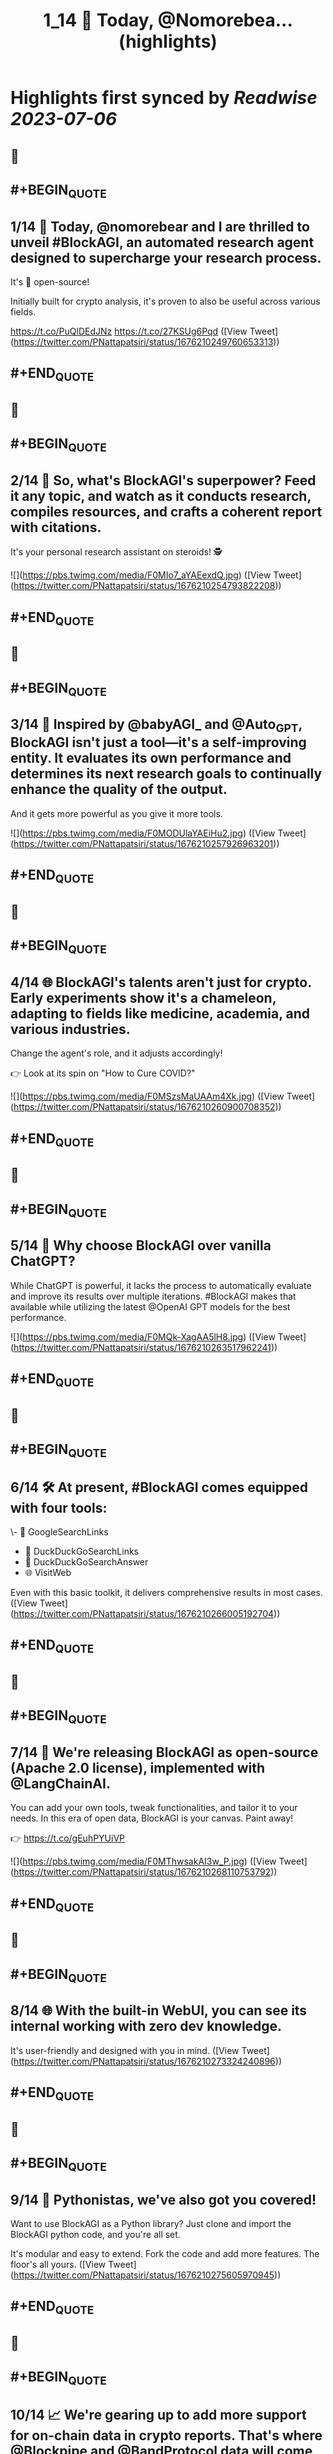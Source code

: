 :PROPERTIES:
:title: 1_14 🚀 Today, @Nomorebea... (highlights)
:END:

:PROPERTIES:
:author: [[PNattapatsiri on Twitter]]
:full-title: "1/14 🚀 Today, @Nomorebea..."
:category: [[tweets]]
:url: https://twitter.com/PNattapatsiri/status/1676210249760653313
:END:

* Highlights first synced by [[Readwise]] [[2023-07-06]]
** 📌
** #+BEGIN_QUOTE
** 1/14 🚀 Today, @nomorebear and I are thrilled to unveil #BlockAGI, an automated research agent designed to supercharge your research process.

It's 💯 open-source!

Initially built for crypto analysis, it's proven to also be useful across various fields.

https://t.co/PuQlDEdJNz https://t.co/27KSUg6Pqd ([View Tweet](https://twitter.com/PNattapatsiri/status/1676210249760653313))
** #+END_QUOTE
** 📌
** #+BEGIN_QUOTE
** 2/14 🎯 So, what's BlockAGI's superpower? Feed it any topic, and watch as it conducts research, compiles resources, and crafts a coherent report with citations. 

It's your personal research assistant on steroids! 🕵️ 

![](https://pbs.twimg.com/media/F0MIo7_aYAEexdQ.jpg) ([View Tweet](https://twitter.com/PNattapatsiri/status/1676210254793822208))
** #+END_QUOTE
** 📌
** #+BEGIN_QUOTE
** 3/14 🚀 Inspired by @babyAGI_ and @Auto_GPT, BlockAGI isn't just a tool—it's a self-improving entity. It evaluates its own performance and determines its next research goals to continually enhance the quality of the output.

And it gets more powerful as you give it more tools. 

![](https://pbs.twimg.com/media/F0MODUlaYAEiHu2.jpg) ([View Tweet](https://twitter.com/PNattapatsiri/status/1676210257926963201))
** #+END_QUOTE
** 📌
** #+BEGIN_QUOTE
** 4/14 🌐 BlockAGI's talents aren't just for crypto. Early experiments show it's a chameleon, adapting to fields like medicine, academia, and various industries. 

Change the agent's role, and it adjusts accordingly!

👉 Look at its spin on "How to Cure COVID?" 

![](https://pbs.twimg.com/media/F0MSzsMaUAAm4Xk.jpg) ([View Tweet](https://twitter.com/PNattapatsiri/status/1676210260900708352))
** #+END_QUOTE
** 📌
** #+BEGIN_QUOTE
** 5/14 🤔 Why choose BlockAGI over vanilla ChatGPT?

While ChatGPT is powerful, it lacks the process to automatically evaluate and improve its results over multiple iterations. #BlockAGI makes that available while utilizing the latest @OpenAI GPT models for the best performance. 

![](https://pbs.twimg.com/media/F0MQk-XagAA5lH8.jpg) ([View Tweet](https://twitter.com/PNattapatsiri/status/1676210263517962241))
** #+END_QUOTE
** 📌
** #+BEGIN_QUOTE
** 6/14 🛠️ At present, #BlockAGI comes equipped with four tools:
\- 🔎 GoogleSearchLinks
- 🦆 DuckDuckGoSearchLinks
- 💬 DuckDuckGoSearchAnswer
- 🌐 VisitWeb

Even with this basic toolkit, it delivers comprehensive results in most cases. ([View Tweet](https://twitter.com/PNattapatsiri/status/1676210266005192704))
** #+END_QUOTE
** 📌
** #+BEGIN_QUOTE
** 7/14 🎁 We're releasing BlockAGI as open-source (Apache 2.0 license), implemented with @LangChainAI.

You can add your own tools, tweak functionalities, and tailor it to your needs. In this era of open data, BlockAGI is your canvas. Paint away!

👉 https://t.co/gEuhPYUiVP 

![](https://pbs.twimg.com/media/F0MThwsakAI3w_P.jpg) ([View Tweet](https://twitter.com/PNattapatsiri/status/1676210268110753792))
** #+END_QUOTE
** 📌
** #+BEGIN_QUOTE
** 8/14 🌐 With the built-in WebUI, you can see its internal working with zero dev knowledge. 

It's user-friendly and designed with you in mind. ([View Tweet](https://twitter.com/PNattapatsiri/status/1676210273324240896))
** #+END_QUOTE
** 📌
** #+BEGIN_QUOTE
** 9/14 🐍 Pythonistas, we've also got you covered! 

Want to use BlockAGI as a Python library? Just clone and import the BlockAGI python code, and you're all set.

It's modular and easy to extend. Fork the code and add more features. The floor's all yours. ([View Tweet](https://twitter.com/PNattapatsiri/status/1676210275605970945))
** #+END_QUOTE
** 📌
** #+BEGIN_QUOTE
** 10/14 📈 We're gearing up to add more support for on-chain data in crypto reports. That's where @Blockpipe and @BandProtocol data will come into play. Exciting times ahead! ([View Tweet](https://twitter.com/PNattapatsiri/status/1676210277631823872))
** #+END_QUOTE
** 📌
** #+BEGIN_QUOTE
** 11/14 🎉 We invite the community to dive in and play around with #BlockAGI. Create tools, experiment with research topics, and share your experiences. We're all ears!

https://t.co/gEuhPYUiVP 

![](https://pbs.twimg.com/media/F0MSKaYaAAEwUGn.jpg) ([View Tweet](https://twitter.com/PNattapatsiri/status/1676210279951237120))
** #+END_QUOTE
** 📌
** #+BEGIN_QUOTE
** 12/14 📚 Up next on our agenda is creating more comprehensive docs and a suite of available tools. We're just getting started, and there's so much more to come! 

![](https://pbs.twimg.com/media/F0MUwY-aAAIc_AW.jpg) ([View Tweet](https://twitter.com/PNattapatsiri/status/1676210282589458440))
** #+END_QUOTE
** 📌
** #+BEGIN_QUOTE
** 13/14 🙏 We're grateful for your support as we embark on this journey. Together, we can push the boundaries of what's possible with AI and open data. ([View Tweet](https://twitter.com/PNattapatsiri/status/1676210285068308482))
** #+END_QUOTE
** 📌
** #+BEGIN_QUOTE
** 14/14 🚀 Join us on this exciting journey and let's redefine the future of research with BlockAGI! Let's make research a breeze, together!

👉 https://t.co/PuQlDEdJNz ([View Tweet](https://twitter.com/PNattapatsiri/status/1676210287073189889))
** #+END_QUOTE